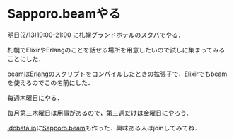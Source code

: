 * Sapporo.beamやる

明日(2/13)19:00-21:00 に札幌グランドホテルのスタバでやる．

札幌でElixirやErlangのことを話せる場所を用意したいので試しに集まってみることにした．

beamはErlangのスクリプトをコンパイルしたときの拡張子で，Elixirでもbeamを使えるのでこの名前にした．

毎週木曜日にやる．

毎月第三木曜日は用事があるので，第三週だけは金曜日にやろう．

[[https://idobata.io][idobata.io]]に[[https://idobata.io/#/organization/sapporobeam/room/lobby][Sapporo.beam]]も作った．興味ある人はjoinしてみてね．
